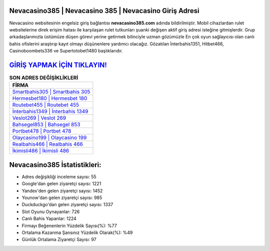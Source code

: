 ﻿Nevacasino385 | Nevacasino 385 | Nevacasino Giriş Adresi
===================================

.. image:: images/nevacasino-giris.jpg
   :width: 600
   
Nevacasino websitesinin engelsiz giriş bağlantısı **nevacasino385.com** adında bildirilmiştir. Mobil cihazlardan rulet websitelerine direk erişim hatası ile karşılaşan rulet tutkunları şuanki değişen aktif giriş adresi isteğine gitmişlerdir. Grup arkadaşlarımızla üstümüze düşen görevi yerine getirmek bilinciyle uzman gözümüzle En çok oyun sağlayıcısı olan canlı bahis ofislerini araştırıp kayıt olmayı düşünenlere yardımcı olacağız. Gözatılan İnterbahis1351, Hitbet466, Casinoboombets336 ve Supertotobet1480 başlıklarıdır.

`GİRİŞ YAPMAK İÇİN TIKLAYIN! <https://uclck.me/gonow>`_
==============

.. list-table:: **SON ADRES DEĞİŞİKLİKLERİ**
   :widths: 100
   :header-rows: 1

   * - FİRMA
   * - `Smartbahis305 | Smartbahis 305 <smartbahis305-smartbahis-305-smartbahis-giris-adresi.html>`_
   * - `Hermesbet180 | Hermesbet 180 <hermesbet180-hermesbet-180-hermesbet-giris-adresi.html>`_
   * - `Routebet455 | Routebet 455 <routebet455-routebet-455-routebet-giris-adresi.html>`_	 
   * - `İnterbahis1349 | İnterbahis 1349 <interbahis1349-interbahis-1349-interbahis-giris-adresi.html>`_	 
   * - `Veslot269 | Veslot 269 <veslot269-veslot-269-veslot-giris-adresi.html>`_ 
   * - `Bahsegel853 | Bahsegel 853 <bahsegel853-bahsegel-853-bahsegel-giris-adresi.html>`_
   * - `Portbet478 | Portbet 478 <portbet478-portbet-478-portbet-giris-adresi.html>`_	 
   * - `Olaycasino199 | Olaycasino 199 <olaycasino199-olaycasino-199-olaycasino-giris-adresi.html>`_
   * - `Realbahis466 | Realbahis 466 <realbahis466-realbahis-466-realbahis-giris-adresi.html>`_
   * - `İkimisli486 | İkimisli 486 <ikimisli486-ikimisli-486-ikimisli-giris-adresi.html>`_
	 
Nevacasino385 İstatistikleri:
===================================	 
* Adres değişikliği inceleme sayısı: 55
* Google'dan gelen ziyaretçi sayısı: 1221
* Yandex'den gelen ziyaretçi sayısı: 1452
* Younow'dan gelen ziyaretçi sayısı: 985
* Duckduckgo'dan gelen ziyaretçi sayısı: 1337
* Slot Oyunu Oynayanlar: 726
* Canlı Bahis Yapanlar: 1224
* Firmayı Beğenenlerin Yüzdelik Sayısı(%): %77
* Ortalama Kazanma Şansınız Yüzdelik Olarak(%): %49
* Günlük Ortalama Ziyaretçi Sayısı: 97
